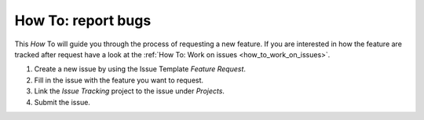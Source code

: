 .. _how_to_feature_request:

How To: report bugs
####################

This `How` To will guide you through the process of requesting a new feature.
If you are interested in how the feature are tracked after request 
have a look at the :ref:`How To: Work on issues <how_to_work_on_issues>`.

#. Create a new issue by using the Issue Template `Feature Request`.

#. Fill in the issue with the feature you want to request.

#. Link the `Issue Tracking` project to the issue under `Projects`.

#. Submit the issue.
